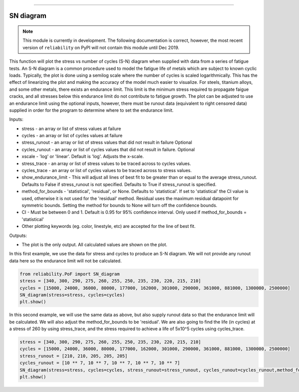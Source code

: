 .. image:: images/logo.png

-------------------------------------

SN diagram
''''''''''

.. note:: This module is currently in development. The following documentation is correct, however, the most recent version of ``reliability`` on PyPI will not contain this module until Dec 2019.

This function will plot the stress vs number of cycles (S-N) diagram when supplied with data from a series of fatigue tests. An S-N diagram is a common procedure used to model the fatigue life of metals which are subject to known cyclic loads. Typically, the plot is done using a semilog scale where the number of cycles is scaled logarithmically. This has the effect of linearizing the plot and making the accuracy of the model much easier to visualize. For steels, titanium alloys, and some other metals, there exists an endurance limit. This limit is the minimum stress required to propagate faigue cracks, and all stresses below this endurance limit do not contribute to fatigue growth. The plot can be adjusted to use an endurance limit using the optional inputs, however, there must be runout data (equivalent to right censored data) supplied in order for the program to determine where to set the endurance limit. 

Inputs:

-    stress - an array or list of stress values at failure
-    cycles - an array or list of cycles values at failure
-    stress_runout - an array or list of stress values that did not result in failure Optional
-    cycles_runout - an array or list of cycles values that did not result in failure. Optional
-    xscale - 'log' or 'linear'. Default is 'log'. Adjusts the x-scale.
-    stress_trace - an array or list of stress values to be traced across to cycles values.
-    cycles_trace - an array or list of cycles values to be traced across to stress values.
-    show_endurance_limit - This will adjust all lines of best fit to be greater than or equal to the average stress_runout. Defaults to False if stress_runout is not specified. Defaults to True if stress_runout is specified.
-    method_for_bounds - 'statistical', 'residual', or None. Defaults to 'statistical'. If set to 'statistical' the CI value is used, otherwise it is not used for the 'residual' method. Residual uses the maximum residual datapoint for symmetric bounds. Setting the method for bounds to None will turn off the confidence bounds.
-    CI - Must be between 0 and 1. Default is 0.95 for 95% confidence interval. Only used if method_for_bounds = 'statistical'
-    Other plotting keywords (eg. color, linestyle, etc) are accepted for the line of best fit.

Outputs:

-    The plot is the only output. All calculated values are shown on the plot.

In this first example, we use the data for stress and cycles to produce an S-N diagram. We will not provide any runout data here so the endurance limit will not be calculated.

.. code:: python

    from reliability.PoF import SN_diagram
    stress = [340, 300, 290, 275, 260, 255, 250, 235, 230, 220, 215, 210]
    cycles = [15000, 24000, 36000, 80000, 177000, 162000, 301000, 290000, 361000, 881000, 1300000, 2500000]
    SN_diagram(stress=stress, cycles=cycles)
    plt.show()

.. image:: images/Fatigue_1.png

In this second example, we will use the same data as above, but also supply runout data so that the endurance limit will be calculated. We will also adjust the method_for_bounds to be 'residual'. We are also going to find the life (in cycles) at a stress of 260 by using stress_trace, and the stress required to achieve a life of 5x10^5 cycles using cycles_trace.

.. code:: python

    stress = [340, 300, 290, 275, 260, 255, 250, 235, 230, 220, 215, 210]
    cycles = [15000, 24000, 36000, 80000, 177000, 162000, 301000, 290000, 361000, 881000, 1300000, 2500000]
    stress_runout = [210, 210, 205, 205, 205]
    cycles_runout = [10 ** 7, 10 ** 7, 10 ** 7, 10 ** 7, 10 ** 7]
    SN_diagram(stress=stress, cycles=cycles, stress_runout=stress_runout, cycles_runout=cycles_runout,method_for_bounds='residual',cycles_trace=[5 * 10 ** 5], stress_trace=[260])
    plt.show()

.. image:: images/Fatigue_2.png
